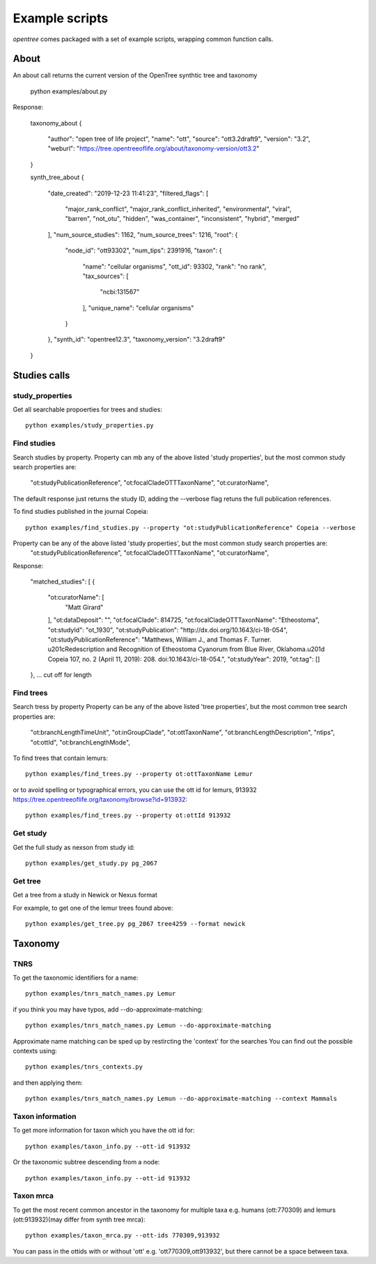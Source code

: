 Example scripts
===============
`opentree` comes packaged with a set of example scripts, wrapping common function calls.

About
-----
An about call returns the current version of the OpenTree synthtic tree and taxonomy

    python examples/about.py

Response:

    taxonomy_about
    {
      "author": "open tree of life project",
      "name": "ott",
      "source": "ott3.2draft9",
      "version": "3.2",
      "weburl": "https://tree.opentreeoflife.org/about/taxonomy-version/ott3.2"
    }

    synth_tree_about
    {
      "date_created": "2019-12-23 11:41:23",
      "filtered_flags": [
        "major_rank_conflict",
        "major_rank_conflict_inherited",
        "environmental",
        "viral",
        "barren",
        "not_otu",
        "hidden",
        "was_container",
        "inconsistent",
        "hybrid",
        "merged"
      ],
      "num_source_studies": 1162,
      "num_source_trees": 1216,
      "root": {
        "node_id": "ott93302",
        "num_tips": 2391916,
        "taxon": {
          "name": "cellular organisms",
          "ott_id": 93302,
          "rank": "no rank",
          "tax_sources": [
            "ncbi:131567"
          ],
          "unique_name": "cellular organisms"
        }
      },
      "synth_id": "opentree12.3",
      "taxonomy_version": "3.2draft9"
    }


Studies calls
-------------

study_properties
~~~~~~~~~~~~~~~~
Get all searchable propoerties for trees and studies::

    python examples/study_properties.py



Find studies
~~~~~~~~~~~~

Search studies by property. 
Property can mb any of the above listed 'study properties', but the most common study search properties are:
    "ot:studyPublicationReference",
    "ot:focalCladeOTTTaxonName",
    "ot:curatorName",
The default response just returns the study ID, adding the --verbose flag retuns the full publication references.



To find studies published in the journal Copeia::

    python examples/find_studies.py --property "ot:studyPublicationReference" Copeia --verbose

Property can be any of the above listed 'study properties', but the most common study search properties are:
    "ot:studyPublicationReference",
    "ot:focalCladeOTTTaxonName",
    "ot:curatorName",




Response:

    "matched_studies": [
    {
      "ot:curatorName": [
        "Matt Girard"
      ],
      "ot:dataDeposit": "",
      "ot:focalClade": 814725,
      "ot:focalCladeOTTTaxonName": "Etheostoma",
      "ot:studyId": "ot_1930",
      "ot:studyPublication": "http://dx.doi.org/10.1643/ci-18-054",
      "ot:studyPublicationReference": "Matthews, William J., and Thomas F. Turner. \u201cRedescription and Recognition of Etheostoma Cyanorum from Blue River, Oklahoma.\u201d Copeia 107, no. 2 (April 11, 2019): 208. doi:10.1643/ci-18-054.",
      "ot:studyYear": 2019,
      "ot:tag": []
    },
    ... cut off for length

Find trees
~~~~~~~~~~

Search tress by property
Property can be any of the above listed 'tree properties', but the most common tree search properties are:


        "ot:branchLengthTimeUnit",
        "ot:inGroupClade",
        "ot:ottTaxonName",
        "ot:branchLengthDescription",
        "ntips",
        "ot:ottId",
        "ot:branchLengthMode",
    

To find trees that contain lemurs::

    python examples/find_trees.py --property ot:ottTaxonName Lemur

or to avoid spelling or typographical errors, you can use the ott id for lemurs, 913932 https://tree.opentreeoflife.org/taxonomy/browse?id=913932::

    python examples/find_trees.py --property ot:ottId 913932


Get study
~~~~~~~~~

Get the full study as nexson from study id::

    python examples/get_study.py pg_2067


Get tree
~~~~~~~~

Get a tree from a study in Newick or Nexus format

For example, to get one of the lemur trees found above::

    python examples/get_tree.py pg_2067 tree4259 --format newick


Taxonomy
--------


TNRS
~~~~
To get the taxonomic identifiers for a name::

    python examples/tnrs_match_names.py Lemur


if you think you may have typos, add --do-approximate-matching::

    python examples/tnrs_match_names.py Lemun --do-approximate-matching


Approximate name matching can be sped up by restircting the 'context' for the searches
You can find out the possible contexts using::

    python examples/tnrs_contexts.py 


and then applying them::

    python examples/tnrs_match_names.py Lemun --do-approximate-matching --context Mammals



Taxon information
~~~~~~~~~~~~~~~~~

To get more information for taxon which you have the ott id for::

    python examples/taxon_info.py --ott-id 913932


Or the taxonomic subtree descending from a node::

    python examples/taxon_info.py --ott-id 913932


Taxon mrca
~~~~~~~~~~

To get the most recent common ancestor in the taxonomy for multiple taxa e.g. humans (ott:770309) and lemurs (ott:913932)(may differ from synth tree mrca)::

    python examples/taxon_mrca.py --ott-ids 770309,913932

You can pass in the ottids with or without 'ott' e.g. 'ott770309,ott913932', but there cannot be a space between taxa.


